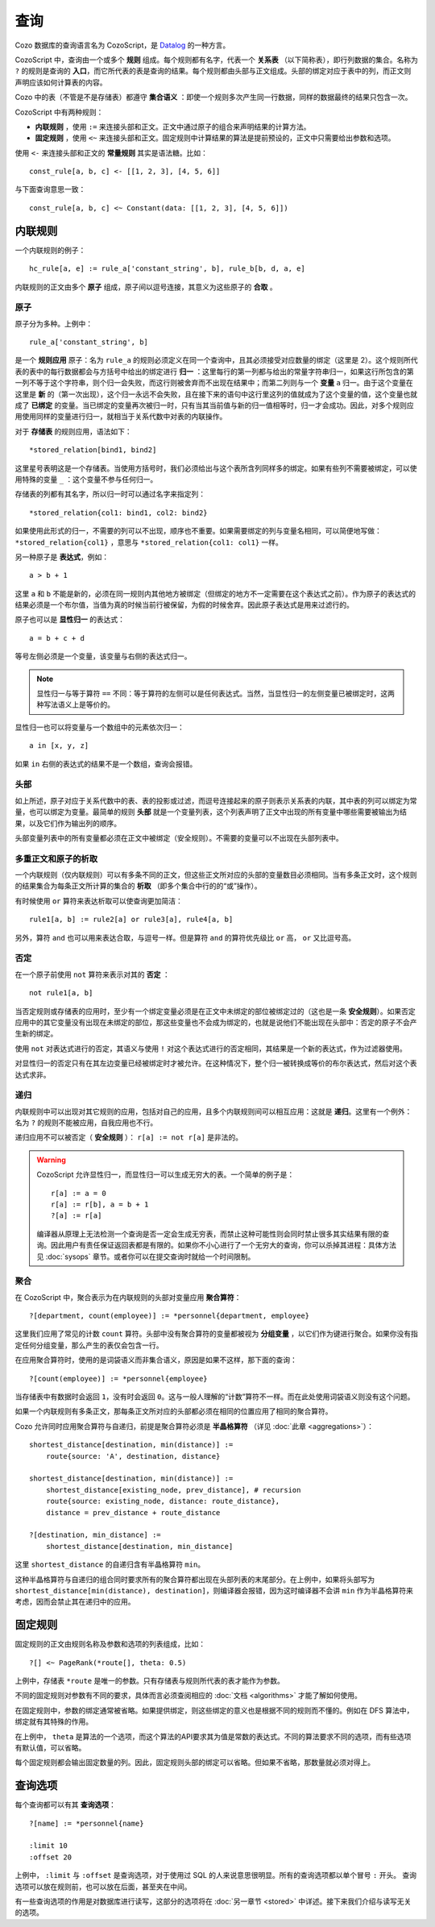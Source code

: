 ==============
查询
==============

Cozo 数据库的查询语言名为 CozoScript，是 `Datalog <https://baike.baidu.com/item/Datalog>`_ 的一种方言。

CozoScript 中，查询由一个或多个 **规则** 组成。每个规则都有名字，代表一个 **关系表** （以下简称表），即行列数据的集合。名称为 ``?`` 的规则是查询的 **入口**，而它所代表的表是查询的结果。每个规则都由头部与正文组成。头部的绑定对应于表中的列，而正文则声明应该如何计算表的内容。

Cozo 中的表（不管是不是存储表）都遵守 **集合语义** ：即使一个规则多次产生同一行数据，同样的数据最终的结果只包含一次。

CozoScript 中有两种规则：

* **内联规则** ，使用 ``:=`` 来连接头部和正文。正文中通过原子的组合来声明结果的计算方法。
* **固定规则** ，使用 ``<~`` 来连接头部和正文。固定规则中计算结果的算法是提前预设的，正文中只需要给出参数和选项。

使用 ``<-`` 来连接头部和正文的 **常量规则** 其实是语法糖。比如：
::
    const_rule[a, b, c] <- [[1, 2, 3], [4, 5, 6]]

与下面查询意思一致：
::
    const_rule[a, b, c] <~ Constant(data: [[1, 2, 3], [4, 5, 6]])

-----------------
内联规则
-----------------

一个内联规则的例子：
::
    hc_rule[a, e] := rule_a['constant_string', b], rule_b[b, d, a, e]

内联规则的正文由多个 **原子** 组成，原子间以逗号连接，其意义为这些原子的 **合取** 。

^^^^^^^^^^^^^^
原子
^^^^^^^^^^^^^^

原子分为多种。上例中：
::
    rule_a['constant_string', b]

是一个 **规则应用** 原子：名为 ``rule_a`` 的规则必须定义在同一个查询中，且其必须接受对应数量的绑定（这里是 2）。这个规则所代表的表中的每行数据都会与方括号中给出的绑定进行 **归一** ：这里每行的第一列都与给出的常量字符串归一，如果这行所包含的第一列不等于这个字符串，则个归一会失败，而这行则被舍弃而不出现在结果中；而第二列则与一个 **变量** ``a`` 归一。由于这个变量在这里是 **新** 的（第一次出现），这个归一永远不会失败，且在接下来的语句中这行里这列的值就成为了这个变量的值，这个变量也就成了 **已绑定** 的变量。当已绑定的变量再次被归一时，只有当其当前值与新的归一值相等时，归一才会成功。因此，对多个规则应用使用同样的变量进行归一，就相当于关系代数中对表的内联操作。

对于 **存储表** 的规则应用，语法如下：
::
    *stored_relation[bind1, bind2]

这里星号表明这是一个存储表。当使用方括号时，我们必须给出与这个表所含列同样多的绑定。如果有些列不需要被绑定，可以使用特殊的变量 ``_`` ：这个变量不参与任何归一。

存储表的列都有其名字，所以归一时可以通过名字来指定列：
::
    *stored_relation{col1: bind1, col2: bind2}

如果使用此形式的归一，不需要的列可以不出现，顺序也不重要。如果需要绑定的列与变量名相同，可以简便地写做： ``*stored_relation{col1}`` ，意思与 ``*stored_relation{col1: col1}`` 一样。

另一种原子是 **表达式**，例如：
::
    a > b + 1

这里 ``a`` 和 ``b`` 不能是新的，必须在同一规则内其他地方被绑定（但绑定的地方不一定需要在这个表达式之前）。作为原子的表达式的结果必须是一个布尔值，当值为真的时候当前行被保留，为假的时候舍弃。因此原子表达式是用来过滤行的。

原子也可以是 **显性归一** 的表达式：
::
    a = b + c + d

等号左侧必须是一个变量，该变量与右侧的表达式归一。

.. NOTE::
    显性归一与等于算符 ``==`` 不同：等于算符的左侧可以是任何表达式。当然，当显性归一的左侧变量已被绑定时，这两种写法语义上是等价的。

显性归一也可以将变量与一个数组中的元素依次归一：
::

    a in [x, y, z]

如果 ``in`` 右侧的表达式的结果不是一个数组，查询会报错。

^^^^^^^^^^^^^^^^^^^^^^^^^^^^^^^
头部
^^^^^^^^^^^^^^^^^^^^^^^^^^^^^^^

如上所述，原子对应于关系代数中的表、表的投影或过滤，而逗号连接起来的原子则表示关系表的内联，其中表的列可以绑定为常量，也可以绑定为变量。最简单的规则 **头部** 就是一个变量列表，这个列表声明了正文中出现的所有变量中哪些需要被输出为结果，以及它们作为输出列的顺序。

头部变量列表中的所有变量都必须在正文中被绑定（安全规则）。不需要的变量可以不出现在头部列表中。

^^^^^^^^^^^^^^^^^^^^^^^^^^^^^^^^^^^^^^^
多重正文和原子的析取
^^^^^^^^^^^^^^^^^^^^^^^^^^^^^^^^^^^^^^^

一个内联规则（仅内联规则）可以有多条不同的正文，但这些正文所对应的头部的变量数目必须相同。当有多条正文时，这个规则的结果集合为每条正文所计算的集合的 **析取** （即多个集合中行的的“或”操作）。

有时候使用 ``or`` 算符来表达析取可以使查询更加简洁：
::
    rule1[a, b] := rule2[a] or rule3[a], rule4[a, b]

另外，算符 ``and`` 也可以用来表达合取，与逗号一样。但是算符 ``and`` 的算符优先级比 ``or`` 高， ``or`` 又比逗号高。

^^^^^^^^^^^^^^^^
否定
^^^^^^^^^^^^^^^^

在一个原子前使用 ``not`` 算符来表示对其的 **否定** ：
::
    not rule1[a, b]

当否定规则或存储表的应用时，至少有一个绑定变量必须是在正文中未绑定的部位被绑定过的（这也是一条 **安全规则**）。如果否定应用中的其它变量没有出现在未绑定的部位，那这些变量也不会成为绑定的，也就是说他们不能出现在头部中：否定的原子不会产生新的绑定。

使用 ``not`` 对表达式进行的否定，其语义与使用 ``!`` 对这个表达式进行的否定相同，其结果是一个新的表达式，作为过滤器使用。

对显性归一的否定只有在其左边变量已经被绑定时才被允许。在这种情况下，整个归一被转换成等价的布尔表达式，然后对这个表达式求非。

^^^^^^^^^^^^^^^^^^^^^^^^^^^^^^^^
递归
^^^^^^^^^^^^^^^^^^^^^^^^^^^^^^^^

内联规则中可以出现对其它规则的应用，包括对自己的应用，且多个内联规则间可以相互应用：这就是 **递归**。这里有一个例外：名为 ``?`` 的规则不能被应用，自我应用也不行。

递归应用不可以被否定（ **安全规则** ）： ``r[a] := not r[a]`` 是非法的。

.. WARNING::
    CozoScript 允许显性归一，而显性归一可以生成无穷大的表。一个简单的例子是：
    ::
        r[a] := a = 0
        r[a] := r[b], a = b + 1
        ?[a] := r[a]

    编译器从原理上无法检测一个查询是否一定会生成无穷表，而禁止这种可能性则会同时禁止很多其实结果有限的查询。因此用户有责任保证返回表都是有限的。如果你不小心进行了一个无穷大的查询，你可以杀掉其进程：具体方法见 :doc:`sysops` 章节。或者你可以在提交查询时就给一个时间限制。

^^^^^^^^^^^^^^^^^^^^^^^^^^^^^^^^^^^^^^^^^^^^^^^^^^^^^^^^
聚合
^^^^^^^^^^^^^^^^^^^^^^^^^^^^^^^^^^^^^^^^^^^^^^^^^^^^^^^^

在 CozoScript 中，聚合表示为在内联规则的头部对变量应用 **聚合算符**：
::
    ?[department, count(employee)] := *personnel{department, employee}

这里我们应用了常见的计数 ``count`` 算符。头部中没有聚合算符的变量都被视为 **分组变量** ，以它们作为键进行聚合。如果你没有指定任何分组变量，那么产生的表仅会包含一行。

在应用聚合算符时，使用的是词袋语义而非集合语义，原因是如果不这样，那下面的查询：
::
    ?[count(employee)] := *personnel{employee}

当存储表中有数据时会返回 ``1``，没有时会返回 ``0``。这与一般人理解的“计数”算符不一样。而在此处使用词袋语义则没有这个问题。

如果一个内联规则有多条正文，那每条正文所对应的头部都必须在相同的位置应用了相同的聚合算符。

Cozo 允许同时应用聚合算符与自递归，前提是聚合算符必须是 **半晶格算符** （详见 :doc:`此章 <aggregations>`）：
::
    shortest_distance[destination, min(distance)] :=
        route{source: 'A', destination, distance}

    shortest_distance[destination, min(distance)] :=
        shortest_distance[existing_node, prev_distance], # recursion
        route{source: existing_node, distance: route_distance},
        distance = prev_distance + route_distance

    ?[destination, min_distance] :=
        shortest_distance[destination, min_distance]

这里 ``shortest_distance`` 的自递归含有半晶格算符 ``min``。

这种半晶格算符与自递归的组合同时要求所有的聚合算符都出现在头部列表的末尾部分。在上例中，如果将头部写为 ``shortest_distance[min(distance), destination]``，则编译器会报错，因为这时编译器不会讲 ``min`` 作为半晶格算符来考虑，因而会禁止其在递归中的应用。

----------------------------------
固定规则
----------------------------------

固定规则的正文由规则名称及参数和选项的列表组成，比如：
::
    ?[] <~ PageRank(*route[], theta: 0.5)

上例中，存储表 ``*route`` 是唯一的参数。只有存储表与规则所代表的表才能作为参数。

不同的固定规则对参数有不同的要求，具体而言必须查阅相应的 :doc:`文档 <algorithms>` 才能了解如何使用。

在固定规则中，参数的绑定通常被省略。如果提供绑定，则这些绑定的意义也是根据不同的规则而不懂的。例如在 DFS 算法中，绑定就有其特殊的作用。

在上例中， ``theta`` 是算法的一个选项，而这个算法的API要求其为值是常数的表达式。不同的算法要求不同的选项，而有些选项有默认值，可以省略。

每个固定规则都会输出固定数量的列。因此，固定规则头部的绑定可以省略。但如果不省略，那数量就必须对得上。

-----------------------
查询选项
-----------------------

每个查询都可以有其 **查询选项**：
::
    ?[name] := *personnel{name}

    :limit 10
    :offset 20

上例中， ``:limit`` 与 ``:offset`` 是查询选项，对于使用过 SQL 的人来说意思很明显。所有的查询选项都以单个冒号 ``:`` 开头。
查询选项可以放在规则前，也可以放在后面，甚至夹在中间。

有一些查询选项的作用是对数据库进行读写，这部分的选项将在 :doc:`另一章节 <stored>` 中详述。接下来我们介绍与读写无关的选项。

.. module:: QueryOp
    :noindex:

.. function:: :limit <N>

    限制最大返回行数为 ``<N>`` 。可能的话，在查询生成了足够数量的返回行数后执行便会停止（早停法）。

.. function:: :offset <N>

    在返回时跳过前 ``<N>`` 行。

.. function:: :timeout <N>

    如果查询不在 ``<N>`` 秒内完成，则强行终止。秒数可以是一个表达式，因此可以指定随机的秒数。

.. function:: :sleep <N>

    查询完成后等待 ``<N>`` 秒再提交事务并返回。秒数可以是一个表达式，因此可以指定随机的秒数。用处是用来进行复杂逻辑中穿插事务的测试。

.. function:: :sort <SORT_ARG> (, <SORT_ARG>)*

    对结果进行排序。如果 ``:limit`` 或 ``:offset`` 选项存在，则 ``:sort`` 执行后它们才会被执行。 ``<SORT_ARG>`` 用来指定排序的列，列名与 ``?`` 规则头部中的绑定相同，如需要多个以逗号隔开。可以在列名前添加 ``+`` 用来表示升序排列（和不加效果一样），添加 ``-`` 用来表示降序排列，例如 ``:sort -count(employee), dept_name`` 先以计数进行降序排列，当计数相同时按照名字顺序升序排列。

    .. WARNING::
        只有在内联规则中才能应用聚合算符。因此在上例中， ``?`` 规则的头部必须包含聚合 ``count(employee)`` ，单有 ``employee`` 是不行的。

.. function:: :order <SORT_ARG> (, <SORT_ARG>)*

    ``:sort`` 的别名。

.. function:: :assert none

    如果查询返回结果非空，则报错。主要在事务与触发器中使用。

.. function:: :assert some

    如果查询结果为空，则报错。主要在事务与触发器中使用。如果不需要返回所有行，你可以同时加上 ``:limit 1`` 选项，这也可能会触发早停法使查询变得更快。